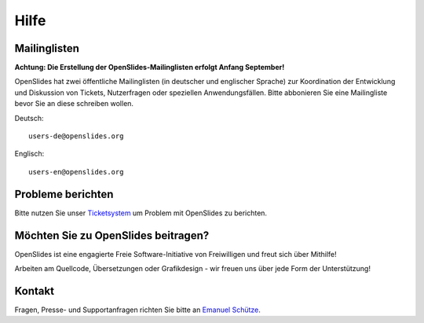 Hilfe
=====


Mailinglisten
--------------

**Achtung: Die Erstellung der OpenSlides-Mailinglisten erfolgt Anfang September!**

OpenSlides hat zwei öffentliche Mailinglisten (in deutscher und englischer Sprache)
zur Koordination der Entwicklung und Diskussion von Tickets, Nutzerfragen 
oder speziellen Anwendungsfällen. 
Bitte abbonieren Sie eine Mailingliste bevor Sie an diese schreiben wollen.

Deutsch::

  users-de@openslides.org


Englisch::

  users-en@openslides.org



Probleme berichten
------------------

Bitte nutzen Sie unser `Ticketsystem <http://dev.openslides.org/report/3>`_ 
um Problem mit OpenSlides zu berichten.


Möchten Sie zu OpenSlides beitragen?
------------------------------------

OpenSlides ist eine engagierte Freie Software-Initiative von Freiwilligen und 
freut sich über Mithilfe!

Arbeiten am Quellcode, Übersetzungen oder Grafikdesign - wir freuen uns über 
jede Form der Unterstützung!


Kontakt
-------
Fragen, Presse- und Supportanfragen richten Sie bitte an `Emanuel Schütze <emanuel@openslides.com>`_.
